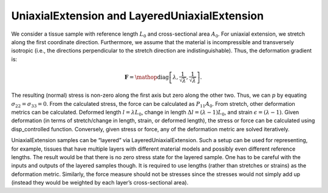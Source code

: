 ==============================================
UniaxialExtension and LayeredUniaxialExtension
==============================================

.. figure:: uniax.svg
   :alt:
   :width: 50.0%
   :align: center

We consider a tissue sample with reference length :math:`L_0` and
cross-sectional area :math:`A_0`. For uniaxial extension, we stretch
along the first coordinate direction. Furthermore, we assume that the
material is incompressible and transversely isotropic (i.e., the
directions perpendicular to the stretch direction are
indistinguishable). Thus, the deformation gradient is:

.. math:: \mathbf{F} = \mathop{\mathrm{diag}}\left[\lambda,\frac{1}{\sqrt{\lambda}},\frac{1}{\sqrt{\lambda}}\right].

The resulting (normal) stress is non-zero along the first axis but zero
along the other two. Thus, we can :math:`p` by equating
:math:`\sigma_{22}=\sigma_{33}=0`. From the calculated stress, the force
can be calculated as :math:`P_{11}A_0`. From stretch, other deformation
metrics can be calculated. Deformed length :math:`l=\lambda L_0`, change
in length :math:`\Delta l = (\lambda-1)L_0`, and strain
:math:`\epsilon = (\lambda-1)`. Given deformation (in terms of
stretch/change in length, strain, or deformed length), the stress or
force can be calculated using disp_controlled function. Conversely,
given stress or force, any of the deformation metric are solved
iteratively.

UniaxialExtension samples can be “layered” via LayeredUniaxialExtension.
Such a setup can be used for representing, for example, tissues that
have multiple layers with different material models and possibly even
different reference lengths. The result would be that there is no zero
stress state for the layered sample. One has to be careful with the
inputs and outputs of the layered samples though. It is required to use
lengths (rather than stretches or strains) as the deformation metric.
Similarly, the force measure should not be stresses since the stresses
would not simply add up (instead they would be weighted by each layer’s
cross-sectional area).
